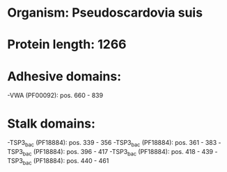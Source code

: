 * Organism: Pseudoscardovia suis
* Protein length: 1266
* Adhesive domains:
-VWA (PF00092): pos. 660 - 839
* Stalk domains:
-TSP3_bac (PF18884): pos. 339 - 356
-TSP3_bac (PF18884): pos. 361 - 383
-TSP3_bac (PF18884): pos. 396 - 417
-TSP3_bac (PF18884): pos. 418 - 439
-TSP3_bac (PF18884): pos. 440 - 461

